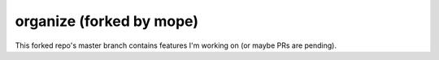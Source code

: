 organize (forked by mope)
========

This forked repo's master branch contains features I'm working on (or maybe PRs are pending). 
